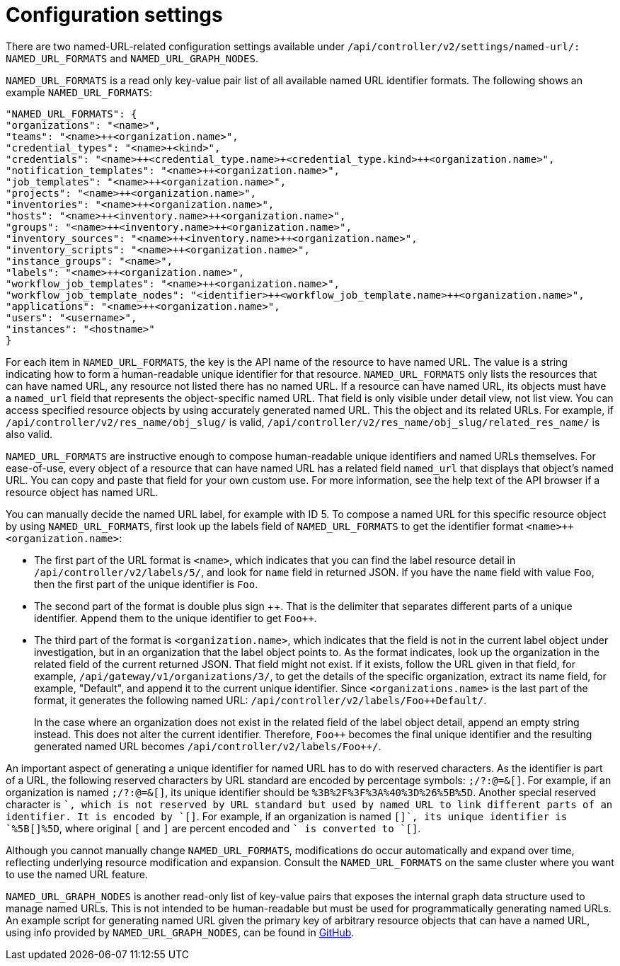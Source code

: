 :_mod-docs-content-type: REFERENCE

[id="controller-api-config-settings"]

= Configuration settings

There are two named-URL-related configuration settings available under `/api/controller/v2/settings/named-url/: NAMED_URL_FORMATS` and `NAMED_URL_GRAPH_NODES`.

`NAMED_URL_FORMATS` is a read only key-value pair list of all available named URL identifier formats. 
The following shows an example `NAMED_URL_FORMATS`:

[literal, options="nowrap" subs="+attributes"]
----
"NAMED_URL_FORMATS": {
"organizations": "<name>",
"teams": "<name>++<organization.name>",
"credential_types": "<name>+<kind>",
"credentials": "<name>++<credential_type.name>+<credential_type.kind>++<organization.name>",
"notification_templates": "<name>++<organization.name>",
"job_templates": "<name>++<organization.name>",
"projects": "<name>++<organization.name>",
"inventories": "<name>++<organization.name>",
"hosts": "<name>++<inventory.name>++<organization.name>",
"groups": "<name>++<inventory.name>++<organization.name>",
"inventory_sources": "<name>++<inventory.name>++<organization.name>",
"inventory_scripts": "<name>++<organization.name>",
"instance_groups": "<name>",
"labels": "<name>++<organization.name>",
"workflow_job_templates": "<name>++<organization.name>",
"workflow_job_template_nodes": "<identifier>++<workflow_job_template.name>++<organization.name>",
"applications": "<name>++<organization.name>",
"users": "<username>",
"instances": "<hostname>"
}
----

For each item in `NAMED_URL_FORMATS`, the key is the API name of the resource to have named URL. 
The value is a string indicating how to form a human-readable unique identifier for that resource. 
`NAMED_URL_FORMATS` only lists the resources that can have named URL, any resource not listed there has no named URL. 
If a resource can have named URL, its objects must have a `named_url` field that represents the object-specific named URL.
That field is only visible under detail view, not list view. 
You can access specified resource objects by using accurately generated named URL. 
This the object and its related URLs. 
For example, if `/api/controller/v2/res_name/obj_slug/` is valid, `/api/controller/v2/res_name/obj_slug/related_res_name/` is also valid.

`NAMED_URL_FORMATS` are instructive enough to compose human-readable unique identifiers and named URLs themselves. 
For ease-of-use, every object of a resource that can have named URL has a related field `named_url` that displays that object's named URL. 
You can copy and paste that field for your own custom use. 
For more information, see the help text of the API browser if a resource object has named URL.

You can manually decide the named URL label, for example with ID 5.
To compose a named URL for this specific resource object by using `NAMED_URL_FORMATS`, first look up the labels field of `NAMED_URL_FORMATS` to get the identifier format `<name>++<organization.name>`:

* The first part of the URL format is `<name>`, which indicates that you can find the label resource detail in `/api/controller/v2/labels/5/`, and look for `name` field in returned JSON. 
If you have the `name` field with value `Foo`, then the first part of the unique identifier is `Foo`.
* The second part of the format is double plus sign {plus}{plus}. 
That is the delimiter that separates different parts of a unique identifier. 
Append them to the unique identifier to get `Foo++`.
* The third part of the format is `<organization.name>`, which indicates that the field is not in the current label object under investigation, but in an organization that the label object points to. 
As the format indicates, look up the organization in the related field of the current returned JSON. 
That field might not exist. 
If it exists, follow the URL given in that field, for example, `/api/gateway/v1/organizations/3/`, to get the details of the specific organization, extract its name field, for example, "Default", and append it to the current unique identifier. Since `<organizations.name>` is the last part of the format, it generates the following named URL: `/api/controller/v2/labels/Foo++Default/`.
+
In the case where an organization does not exist in the related field of the label object detail, append an empty string instead. 
This does not alter the current identifier. 
Therefore, `Foo++` becomes the final unique identifier and the resulting generated named URL becomes `/api/controller/v2/labels/Foo{plus}{plus}/`.

An important aspect of generating a unique identifier for named URL has to do with reserved characters. 
As the identifier is part of a URL, the following reserved characters by URL standard are encoded by percentage symbols: `;/?:@=&[]`. 
For example, if an organization is named `;/?:@=&[]`, its unique identifier should be `%3B%2F%3F%3A%40%3D%26%5B%5D`. 
Another special reserved character is `+`, which is not reserved by URL standard but used by named URL to link different parts of an identifier. 
It is encoded by `[+]`. 
For example, if an organization is named `[+]`, its unique identifier is `%5B[+]%5D`, where original `[` and `]` are percent encoded and `+` is converted to `[+]`.

Although you cannot manually change `NAMED_URL_FORMATS`, modifications do occur automatically and expand over time, reflecting underlying resource modification and expansion. 
Consult the `NAMED_URL_FORMATS` on the same cluster where you want to use the named URL feature.

`NAMED_URL_GRAPH_NODES` is another read-only list of key-value pairs that exposes the internal graph data structure used to manage named URLs. 
This is not intended to be human-readable but must be used for programmatically generating named URLs. 
An example script for generating named URL given the primary key of arbitrary resource objects that can have a named URL, using info provided by `NAMED_URL_GRAPH_NODES`, can be found in link:https://github.com/ansible/awx/blob/devel/tools/scripts/pk_to_named_url.py[GitHub].
